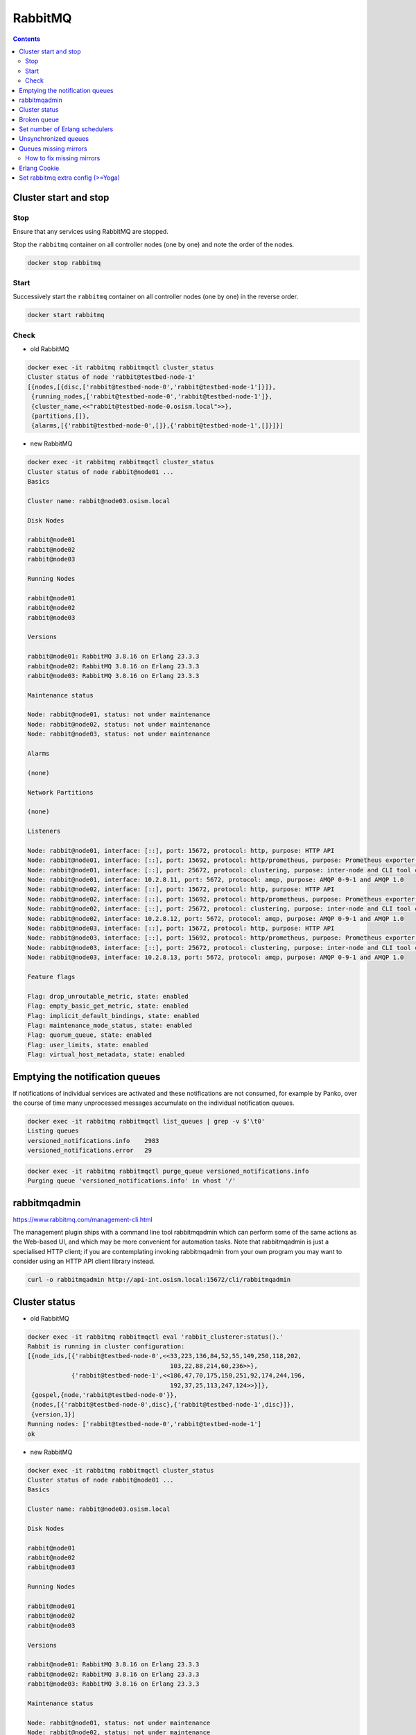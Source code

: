 ========
RabbitMQ
========

.. contents::
   :depth: 2

Cluster start and stop
======================

Stop
----

Ensure that any services using RabbitMQ are stopped.

Stop the ``rabbitmq`` container on all controller nodes (one by one) and note the order of the nodes.

.. code-block:: console

   docker stop rabbitmq

Start
-----

Successively start the ``rabbitmq`` container on all controller nodes (one by one) in the reverse order.

.. code-block:: console

   docker start rabbitmq

Check
-----

* old RabbitMQ

.. code-block:: console

   docker exec -it rabbitmq rabbitmqctl cluster_status
   Cluster status of node 'rabbit@testbed-node-1'
   [{nodes,[{disc,['rabbit@testbed-node-0','rabbit@testbed-node-1']}]},
    {running_nodes,['rabbit@testbed-node-0','rabbit@testbed-node-1']},
    {cluster_name,<<"rabbit@testbed-node-0.osism.local">>},
    {partitions,[]},
    {alarms,[{'rabbit@testbed-node-0',[]},{'rabbit@testbed-node-1',[]}]}]

* new RabbitMQ

.. code-block:: console

   docker exec -it rabbitmq rabbitmqctl cluster_status
   Cluster status of node rabbit@node01 ...
   Basics

   Cluster name: rabbit@node03.osism.local

   Disk Nodes

   rabbit@node01
   rabbit@node02
   rabbit@node03

   Running Nodes

   rabbit@node01
   rabbit@node02
   rabbit@node03

   Versions

   rabbit@node01: RabbitMQ 3.8.16 on Erlang 23.3.3
   rabbit@node02: RabbitMQ 3.8.16 on Erlang 23.3.3
   rabbit@node03: RabbitMQ 3.8.16 on Erlang 23.3.3

   Maintenance status

   Node: rabbit@node01, status: not under maintenance
   Node: rabbit@node02, status: not under maintenance
   Node: rabbit@node03, status: not under maintenance

   Alarms

   (none)

   Network Partitions

   (none)

   Listeners

   Node: rabbit@node01, interface: [::], port: 15672, protocol: http, purpose: HTTP API
   Node: rabbit@node01, interface: [::], port: 15692, protocol: http/prometheus, purpose: Prometheus exporter API over HTTP
   Node: rabbit@node01, interface: [::], port: 25672, protocol: clustering, purpose: inter-node and CLI tool communication
   Node: rabbit@node01, interface: 10.2.8.11, port: 5672, protocol: amqp, purpose: AMQP 0-9-1 and AMQP 1.0
   Node: rabbit@node02, interface: [::], port: 15672, protocol: http, purpose: HTTP API
   Node: rabbit@node02, interface: [::], port: 15692, protocol: http/prometheus, purpose: Prometheus exporter API over HTTP
   Node: rabbit@node02, interface: [::], port: 25672, protocol: clustering, purpose: inter-node and CLI tool communication
   Node: rabbit@node02, interface: 10.2.8.12, port: 5672, protocol: amqp, purpose: AMQP 0-9-1 and AMQP 1.0
   Node: rabbit@node03, interface: [::], port: 15672, protocol: http, purpose: HTTP API
   Node: rabbit@node03, interface: [::], port: 15692, protocol: http/prometheus, purpose: Prometheus exporter API over HTTP
   Node: rabbit@node03, interface: [::], port: 25672, protocol: clustering, purpose: inter-node and CLI tool communication
   Node: rabbit@node03, interface: 10.2.8.13, port: 5672, protocol: amqp, purpose: AMQP 0-9-1 and AMQP 1.0

   Feature flags

   Flag: drop_unroutable_metric, state: enabled
   Flag: empty_basic_get_metric, state: enabled
   Flag: implicit_default_bindings, state: enabled
   Flag: maintenance_mode_status, state: enabled
   Flag: quorum_queue, state: enabled
   Flag: user_limits, state: enabled
   Flag: virtual_host_metadata, state: enabled

Emptying the notification queues
================================

If notifications of individual services are activated and these notifications are not consumed,
for example by Panko, over the course of time many unprocessed messages accumulate on the
individual notification queues.

.. code-block:: console

   docker exec -it rabbitmq rabbitmqctl list_queues | grep -v $'\t0'
   Listing queues
   versioned_notifications.info    2983
   versioned_notifications.error   29

.. code-block:: console

   docker exec -it rabbitmq rabbitmqctl purge_queue versioned_notifications.info
   Purging queue 'versioned_notifications.info' in vhost '/'

rabbitmqadmin
=============

https://www.rabbitmq.com/management-cli.html

The management plugin ships with a command line tool rabbitmqadmin which can perform
some of the same actions as the Web-based UI, and which may be more convenient for
automation tasks. Note that rabbitmqadmin is just a specialised HTTP client; if you
are contemplating invoking rabbitmqadmin from your own program you may want to
consider using an HTTP API client library instead.

.. code-block:: console

   curl -o rabbitmqadmin http://api-int.osism.local:15672/cli/rabbitmqadmin

Cluster status
==============

* old RabbitMQ

.. code-block:: console

   docker exec -it rabbitmq rabbitmqctl eval 'rabbit_clusterer:status().'
   Rabbit is running in cluster configuration:
   [{node_ids,[{'rabbit@testbed-node-0',<<33,223,136,84,52,55,149,250,118,202,
                                          103,22,88,214,60,236>>},
               {'rabbit@testbed-node-1',<<186,47,70,175,150,251,92,174,244,196,
                                          192,37,25,113,247,124>>}]},
    {gospel,{node,'rabbit@testbed-node-0'}},
    {nodes,[{'rabbit@testbed-node-0',disc},{'rabbit@testbed-node-1',disc}]},
    {version,1}]
   Running nodes: ['rabbit@testbed-node-0','rabbit@testbed-node-1']
   ok

* new RabbitMQ

.. code-block:: console

   docker exec -it rabbitmq rabbitmqctl cluster_status
   Cluster status of node rabbit@node01 ...
   Basics

   Cluster name: rabbit@node03.osism.local

   Disk Nodes

   rabbit@node01
   rabbit@node02
   rabbit@node03

   Running Nodes

   rabbit@node01
   rabbit@node02
   rabbit@node03

   Versions

   rabbit@node01: RabbitMQ 3.8.16 on Erlang 23.3.3
   rabbit@node02: RabbitMQ 3.8.16 on Erlang 23.3.3
   rabbit@node03: RabbitMQ 3.8.16 on Erlang 23.3.3

   Maintenance status

   Node: rabbit@node01, status: not under maintenance
   Node: rabbit@node02, status: not under maintenance
   Node: rabbit@node03, status: not under maintenance

   Alarms

   (none)

   Network Partitions

   (none)

   Listeners

   Node: rabbit@node01, interface: [::], port: 15672, protocol: http, purpose: HTTP API
   Node: rabbit@node01, interface: [::], port: 15692, protocol: http/prometheus, purpose: Prometheus exporter API over HTTP
   Node: rabbit@node01, interface: [::], port: 25672, protocol: clustering, purpose: inter-node and CLI tool communication
   Node: rabbit@node01, interface: 10.2.8.11, port: 5672, protocol: amqp, purpose: AMQP 0-9-1 and AMQP 1.0
   Node: rabbit@node02, interface: [::], port: 15672, protocol: http, purpose: HTTP API
   Node: rabbit@node02, interface: [::], port: 15692, protocol: http/prometheus, purpose: Prometheus exporter API over HTTP
   Node: rabbit@node02, interface: [::], port: 25672, protocol: clustering, purpose: inter-node and CLI tool communication
   Node: rabbit@node02, interface: 10.2.8.12, port: 5672, protocol: amqp, purpose: AMQP 0-9-1 and AMQP 1.0
   Node: rabbit@node03, interface: [::], port: 15672, protocol: http, purpose: HTTP API
   Node: rabbit@node03, interface: [::], port: 15692, protocol: http/prometheus, purpose: Prometheus exporter API over HTTP
   Node: rabbit@node03, interface: [::], port: 25672, protocol: clustering, purpose: inter-node and CLI tool communication
   Node: rabbit@node03, interface: 10.2.8.13, port: 5672, protocol: amqp, purpose: AMQP 0-9-1 and AMQP 1.0

   Feature flags

   Flag: drop_unroutable_metric, state: enabled
   Flag: empty_basic_get_metric, state: enabled
   Flag: implicit_default_bindings, state: enabled
   Flag: maintenance_mode_status, state: enabled
   Flag: quorum_queue, state: enabled
   Flag: user_limits, state: enabled
   Flag: virtual_host_metadata, state: enabled

Broken queue
============

.. code-block:: console

   2020-03-20 17:24:44.846 6 ERROR oslo_service.service MessageDeliveryFailure: Unable to connect to AMQP server on 10.49.20.11:5672 after None tries: Queue.declare: (404) NOT_FOUND - failed to perform operation on queue 'dhcp_agent.30-02' in vhost '/' due to timeout

Stop the service, delete the queue and start the service.

Set number of Erlang schedulers
===============================

Schedulers in the runtime assign work to kernel threads that perform it. By
default the runtime will start one scheduler for one CPU core it detects. This
can lead to permanent high CPU utilisation. Setting the number of schedulers to
a lower value, will decrease CPU utilisation considerably.

* ``environments/kolla/configuration.yml``

.. code-block:: yaml

   rabbitmq_server_additional_erl_args: "+S 1:1"

See `RabbitMQ documentation <https://www.rabbitmq.com/runtime.html>`_ for more
details.

Unsynchronized queues
=====================

Due to server crashes or rabbitmq container restarts there might be
unsynchronized queues. To verify this open the web console for RabbitMQ via
`<https://api-int.osism.local:15672>`_ and switch to the Queues tab. In the
nodes column you see the master node for that queue as well as the number of
synchronized (and if the case in red) the unsynchronized mirrors for that
queue. If you happen to have unsynchronized queues, click on the queue and you
should see a button to force synchronization. After that you should see the
same number of synchronized mirrors for all queues.

To check via CLI you can use this command and check that ``slave_pids`` and
``synchronized_slave_pids`` are identical and also contain ``cluster_size - 1``
number of entries.

.. code-block:: console

   docker exec -it rabbitmq rabbitmqctl list_queues name policy slave_pids synchronised_slave_pids


Queues missing mirrors
======================

From time to time (especially after provisioning new RabbitMQ nodes or after
reboots of RabbitMQ nodes) that the number of synchronized mirrors matches the
number of RabbitMQ nodes in your cluster. To do so, check the RabbitMQ web
console at `<https://api-int.osism.local:15672>`_ in the queues tab. The number
of synchronized mirror (blue icon with a +<number>) should match the number of
RabbitMQ nodes minus one (the master for that queue). So on a three node
RabbitMQ cluster there should be a ``+2`` icon for each queue.

How to fix missing mirrors
--------------------------

If you miss a mirror (so in the above example, if you only see a +1 on certain
queues) there is a workaround possible to restore the missing mirrors.

Create a new ``ha-all`` policy with a priority of ``1`` and assign it to all
queues. That should add the missing mirrored queues. After that you can remove
the policy again and the queues fall back to their default ``ha-all`` policy.

The screenshot shows the settings on how to do this via the web console.

.. image:: /images/operations-rabbitmq-policies.png

=============   ==========
**Parameter**   **Value**
-------------   ----------
Name            ha-all2
Pattern         .*
Priority        1
ha-mode         all
=============   ==========

Erlang Cookie
=============

If you get the following error during ``osism-kolla deploy nova``

.. code-block:: console

   TASK [service-rabbitmq : nova | Ensure RabbitMQ users exist] *****************************************************************************************************************************************
   FAILED - RETRYING: nova | Ensure RabbitMQ users exist (5 retries left)   .
   FAILED - RETRYING: nova | Ensure RabbitMQ users exist (4 retries left)   .
   FAILED - RETRYING: nova | Ensure RabbitMQ users exist (3 retries left)   .
   FAILED - RETRYING: nova | Ensure RabbitMQ users exist (2 retries left)   .
   FAILED - RETRYING: nova | Ensure RabbitMQ users exist (1 retries left)   .
   failed: [node01 -> node01] (item=None) => {"attempts": 5, "censored": "the output has been hidden due to the fact that    'no_log: true' was specified for this result", "changed": false}
   fatal: [node01 -> {{ service_rabbitmq_delegate_host }}]: FAILED! => {"censored": "the output has been hidden due to the fact    that 'no_log: true' was specified for this result", "changed": false}

With ``no_log: false``

.. code-block:: console

   DIAGNOSTICS
   ===========

   attempted to contact: [rabbit@node01]

   rabbit@node01:
   * connected to epmd (port 4369) on node01
   * epmd reports node 'rabbit' uses port 25672 for inter-node and CLI tool traffic
   * TCP connection succeeded but Erlang distribution failed
   * suggestion: check if the Erlang cookie is identical for all server nodes and CLI tools
   * suggestion: check if all server nodes and CLI tools use consistent hostnames when addressing each other
   * suggestion: check if inter-node connections may be configured to use TLS. If so, all nodes and CLI tools must do that
   * suggestion: see the CLI, clustering and networking guides on https://rabbitmq.com/documentation.html to learn more

There is a problem with Erlang cookie. Find all ``.erlang.cookie`` files.

.. code-block:: console

   sudo find / -name "*.erlang.cookie"
   /var/lib/docker/overlay2/<volumeid>/merged/var/lib/rabbitmq/.erlang.cookie
   /var/lib/docker/overlay2/<volumeid>/diff/var/lib/rabbitmq/.erlang.cookie
   /var/lib/docker/volumes/rabbitmq/_data/.erlang.cookie

   sudo cat /var/lib/docker/overlay2/<volumeid>/merged/var/lib/rabbitmq/.erlang.cookie
   6FOa42kyKsOd42RRLr5EEBEsb1rELSbe0QUgilSk
   sudo cat /var/lib/docker/volumes/rabbitmq/_data/.erlang.cookie
   NCACNTBEGSXNELNSBWRK

   docker stop rabbitmq
   sudo cat /var/lib/docker/overlay2/<volumeid>/merged/var/lib/rabbitmq/.erlang.cookie \
          > /var/lib/docker/volumes/rabbitmq/_data/.erlang.cookie
   docker start rabbitmq

Set rabbitmq extra config (>=Yoga)
==================================

To set other option in RabbitMQ, you can use the rabbitmq_extra_config variable. It's only for same or higher release than yoga. 
For example, to set heartbed option:

* ``environments/kolla/configuration.yml``

.. code-block:: yaml

   rabbitmq_extra_config:
     heartbeat: 640
     ssl_handshake_timeout: 20000
     handshake_timeout: 40000
